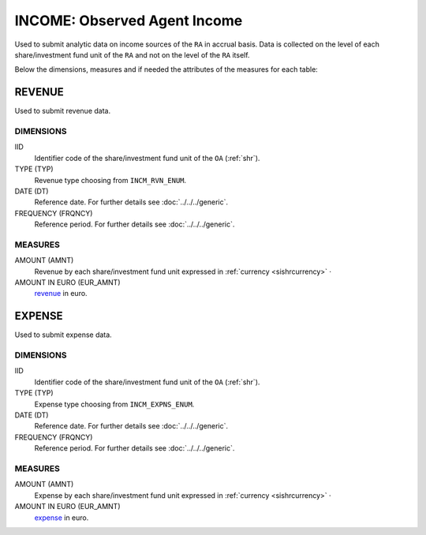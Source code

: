 INCOME: Observed Agent Income
=============================

Used to submit analytic data on income sources of the ``RA`` in accrual basis.
Data is collected on the level of each share/investment fund unit of the ``RA`` and not on the level of the ``RA`` itself.

Below the dimensions, measures and if needed the attributes of the measures for each table:

REVENUE
-------

Used to submit revenue data.

DIMENSIONS
~~~~~~~~~~

IID
    Identifier code of the share/investment fund unit of the ``OA`` (:ref:`shr`).

TYPE (TYP)
    Revenue type choosing from ``INCM_RVN_ENUM``.
    
DATE (DT)
    Reference date.  For further details see :doc:`../../../generic`. 

FREQUENCY (FRQNCY)
    Reference period. For further details see :doc:`../../../generic`.

MEASURES
~~~~~~~~

.. _revenue:

AMOUNT (AMNT)
    Revenue by each share/investment fund unit expressed in :ref:`currency <sishrcurrency>` ·

AMOUNT IN EURO (EUR_AMNT)
    revenue_ in euro.
    

EXPENSE
-------

Used to submit expense data.

DIMENSIONS
~~~~~~~~~~

IID
    Identifier code of the share/investment fund unit of the ``OA`` (:ref:`shr`).

TYPE (TYP)
    Expense type choosing from ``INCM_EXPNS_ENUM``.
    
DATE (DT)
    Reference date.  For further details see :doc:`../../../generic`. 

FREQUENCY (FRQNCY)
    Reference period. For further details see :doc:`../../../generic`.

MEASURES
~~~~~~~~

.. _expense:

AMOUNT (AMNT)
    Expense by each share/investment fund unit expressed in :ref:`currency <sishrcurrency>` ·

AMOUNT IN EURO (EUR_AMNT)
    expense_ in euro.

